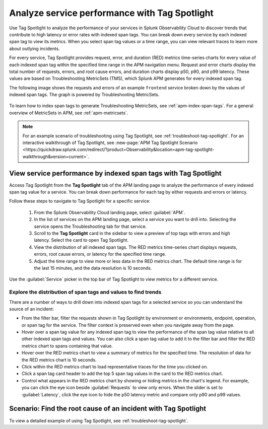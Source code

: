 .. _apm-tag-spotlight:

*****************************************************************************
Analyze service performance with Tag Spotlight
*****************************************************************************

.. Metadata updated: 1/23/23

.. meta::
   :description: Learn how to view metrics for every indexed span tag for a service in a single window in Splunk Observability Cloud.

Use Tag Spotlight to analyze the performance of your services in Splunk Observability Cloud to discover trends that contribute to high latency or error rates with indexed span tags. You can break down every service by each indexed span tag to view its metrics. When you select span tag values or a time range, you can view relevant traces to learn more about outlying incidents.

For every service, Tag Spotlight provides request, error, and duration (RED) metrics time-series charts for every value of each indexed span tag within the specified time range in the APM navigation menu. Request and error charts display the total number of requests, errors, and root cause errors, and duration charts display p50, p90, and p99 latency. These values are based on Troubleshooting MetricSets (TMS), which Splunk APM generates for every indexed span tag. 

The following image shows the requests and errors of an example ``frontend`` service broken down by the values of indexed span tags. The graph is powered by Troubleshooting MetricSets. 

   .. image:: /_images/apm/span-tags/tag-spotlight-frontend.png
      :alt: This image shows the requests and errors of an example frontend service broken down by indexed span tag.

To learn how to index span tags to generate Troubleshooting MetricSets, see :ref:`apm-index-span-tags`. For a general overview of MetricSets in APM, see :ref:`apm-metricsets`. 

.. note:: 
   For an example scenario of troubleshooting using Tag Spotlight, see :ref:`troubleshoot-tag-spotlight`. For an interactive walkthrough of Tag Spotlight, see :new-page:`APM Tag Spotlight Scenario <https://quickdraw.splunk.com/redirect/?product=Observability&location=apm-tag-spotlight-walkthrough&version=current>`. 


View service performance by indexed span tags with Tag Spotlight
================================================================

Access Tag Spotlight from the :strong:`Tag Spotlight` tab of the APM landing page to analyze the performance of every indexed span tag value for a service. You can break down performance for each tag by either requests and errors or latency. 

Follow these steps to navigate to Tag Spotlight for a specific service:

   #. From the Splunk Observability Cloud landing page, select :guilabel:`APM`.
   #. In the list of services on the APM landing page, select a service you want to drill into. Selecting the service opens the Troubleshooting tab for that service.
   #. Scroll to the :strong:`Tag Spotlight` card in the sidebar to view a preview of top tags with errors and high latency. Select the card to open Tag Spotlight.
   #. View the distribution of all indexed span tags. The RED metrics time-series chart displays requests, errors, root cause errors, or latency for the specified time range. 
   #. Adjust the time range to view more or less data in the RED metrics chart. The default time range is for the last 15 minutes, and the data resolution is 10 seconds.

Use the :guilabel:`Service` picker in the top bar of Tag Spotlight to view metrics for a different service. 

Explore the distribution of span tags and values to find trends
----------------------------------------------------------------------
There are a number of ways to drill down into indexed span tags for a selected service so you can understand the source of an incident:

- From the filter bar, filter the requests shown in Tag Spotlight by environment or environments, endpoint, operation, or span tag for the service. The filter context is preserved even when you navigate away from the page. 

- Hover over a span tag value for any indexed span tag to view the performance of the span tag value relative to all other indexed span tags and values. You can also click a span tag value to add it to the filter bar and filter the RED metrics chart to spans containing that value. 

- Hover over the RED metrics chart to view a summary of metrics for the specified time. The resolution of data for the RED metrics chart is 10 seconds. 

- Click within the RED metrics chart to load representative traces for the time you clicked on.

- Click a span tag card header to add the top 5 span tag values in the card to the RED metrics chart.

- Control what appears in the RED metrics chart by showing or hiding metrics in the chart's legend. For example, you can click the eye icon beside :guilabel:`Requests` to view only errors. When the slider is set to :guilabel:`Latency`, click the eye icon to hide the p50 latency metric and compare only p90 and p99 values. 

Scenario: Find the root cause of an incident with Tag Spotlight
================================================================

To view a detailed example of using Tag Spotlight, see :ref:`troubleshoot-tag-spotlight`. 
